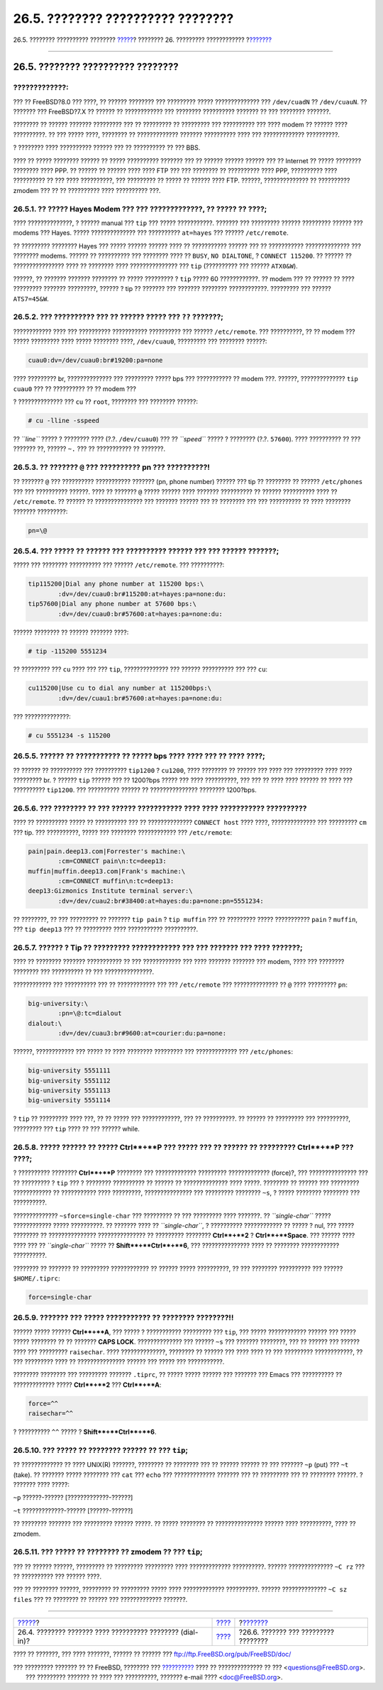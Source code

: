 ==================================
26.5. ???????? ?????????? ????????
==================================

.. raw:: html

   <div class="navheader">

26.5. ???????? ?????????? ????????
`????? <dialup.html>`__?
???????? 26. ????????? ????????????
?\ `??????? <serialconsole-setup.html>`__

--------------

.. raw:: html

   </div>

.. raw:: html

   <div class="sect1">

.. raw:: html

   <div class="titlepage" xmlns="">

.. raw:: html

   <div>

.. raw:: html

   <div>

26.5. ???????? ?????????? ????????
----------------------------------

.. raw:: html

   </div>

.. raw:: html

   </div>

.. raw:: html

   </div>

.. raw:: html

   <div class="warning" xmlns="">

?????????????:
~~~~~~~~~~~~~~

??? ?? FreeBSD?8.0 ??? ????, ?? ?????? ???????? ??? ????????? ?????
?????????????? ??? ``/dev/cuadN`` ?? ``/dev/cuauN``. ?? ??????? ???
FreeBSD?7.X ?? ?????? ?? ???????????? ??? ???????? ?????????? ??????? ??
??? ???????? ???????.

.. raw:: html

   </div>

???????? ?? ?????? ??????? ????????? ??? ?? ????????? ?? ????????? ???
?????????? ??? ???? modem ?? ?????? ???? ??????????. ?? ??? ????? ????,
???????? ?? ????????????? ??????? ?????????? ???? ??? ?????????????
??????????.

? ???????? ???? ?????????? ?????? ??? ?? ?????????? ?? ??? BBS.

???? ?? ????? ???????? ?????? ?? ????? ?????????? ??????? ??? ?? ??????
?????? ?????? ??? ?? Internet ?? ????? ???????? ???????? ???? PPP. ??
?????? ?? ?????? ???? ???? FTP ??? ??? ???????? ?? ?????????? ???? PPP,
?????????? ???? ?????????? ?? ??? ???? ??????????, ??? ????????? ??
????? ?? ?????? ???? FTP. ??????, ?????????????? ?? ?????????? zmodem
??? ?? ?? ?????????? ???? ?????????? ???.

.. raw:: html

   <div class="sect2">

.. raw:: html

   <div class="titlepage" xmlns="">

.. raw:: html

   <div>

.. raw:: html

   <div>

26.5.1. ?? ????? Hayes Modem ??? ??? ?????????????, ?? ????? ?? ????;
~~~~~~~~~~~~~~~~~~~~~~~~~~~~~~~~~~~~~~~~~~~~~~~~~~~~~~~~~~~~~~~~~~~~~

.. raw:: html

   </div>

.. raw:: html

   </div>

.. raw:: html

   </div>

???? ??????????????, ? ?????? manual ??? ``tip`` ??? ????? ???????????.
??????? ??? ????????? ?????? ????????? ?????? ??? modems ??? Hayes.
????? ?????????????? ??? ?????????? ``at=hayes`` ??? ??????
``/etc/remote``.

?? ????????? ???????? Hayes ??? ????? ?????? ?????? ???? ?? ???????????
?????? ??? ?? ??????????? ?????????????? ??? ???????? modems. ?????? ??
?????????? ??? ???????? ???? ?? ``BUSY``, ``NO DIALTONE``, ?
``CONNECT 115200``. ?? ?????? ?? ???????????????? ???? ?? ???????? ????
??????????????? ??? ``tip`` (?????????? ??? ?????? ``ATX0&W``).

??????, ?? ??????? ??????? ???????? ?? ????? ????????? ? ``tip`` ?????
60 ????????????. ?? modem ??? ?? ?????? ?? ???? ????????? ???????
?????????, ?????? ? tip ?? ??????? ??? ??????? ???????? ????????????.
????????? ??? ?????? ``ATS7=45&W``.

.. raw:: html

   </div>

.. raw:: html

   <div class="sect2">

.. raw:: html

   <div class="titlepage" xmlns="">

.. raw:: html

   <div>

.. raw:: html

   <div>

26.5.2. ??? ?????????? ??? ?? ?????? ????? ??? ``??`` ???????;
~~~~~~~~~~~~~~~~~~~~~~~~~~~~~~~~~~~~~~~~~~~~~~~~~~~~~~~~~~~~~~

.. raw:: html

   </div>

.. raw:: html

   </div>

.. raw:: html

   </div>

???????????? ???? ??? ?????????? ??????????? ?????????? ??? ??????
``/etc/remote``. ??? ??????????, ?? ?? modem ??? ????? ????????? ????
????? ???????? ????, ``/dev/cuau0``, ????????? ??? ???????? ??????:

.. code:: programlisting

    cuau0:dv=/dev/cuau0:br#19200:pa=none

???? ????????? br, ?????????????? ??? ????????? ????? bps ???
??????????? ?? modem ???. ??????, ?????????????? ``tip cuau0`` ??? ??
?????????? ?? ?? modem ???

? ?????????????? ??? ``cu`` ?? ``root``, ???????? ??? ???????? ??????:

.. code:: screen

    # cu -lline -sspeed

?? *``line``* ????? ? ???????? ???? (?.?. ``/dev/cuau0``) ??? ??
*``speed``* ????? ? ???????? (?.?. ``57600``). ???? ?????????? ?? ???
??????? ??, ?????? ``~.`` ??? ?? ??????????? ?? ???????.

.. raw:: html

   </div>

.. raw:: html

   <div class="sect2">

.. raw:: html

   <div class="titlepage" xmlns="">

.. raw:: html

   <div>

.. raw:: html

   <div>

26.5.3. ?? ??????? ``@`` ??? ?????????? pn ??? ??????????!
~~~~~~~~~~~~~~~~~~~~~~~~~~~~~~~~~~~~~~~~~~~~~~~~~~~~~~~~~~

.. raw:: html

   </div>

.. raw:: html

   </div>

.. raw:: html

   </div>

?? ??????? ``@`` ??? ?????????? ??????????? ??????? (pn, phone number)
?????? ??? tip ?? ???????? ?? ?????? ``/etc/phones`` ??? ??? ??????????
??????. ???? ?? ??????? ``@`` ????? ?????? ???? ??????? ?????????? ??
?????? ?????????? ???? ?? ``/etc/remote``. ?? ?????? ?? ???????????????
??? ??????? ?????? ??? ?? ???????? ??? ??? ?????????? ?? ???? ????????
??????? ?????????:

.. code:: programlisting

    pn=\@

.. raw:: html

   </div>

.. raw:: html

   <div class="sect2">

.. raw:: html

   <div class="titlepage" xmlns="">

.. raw:: html

   <div>

.. raw:: html

   <div>

26.5.4. ??? ????? ?? ?????? ??? ?????????? ?????? ??? ??? ?????? ???????;
~~~~~~~~~~~~~~~~~~~~~~~~~~~~~~~~~~~~~~~~~~~~~~~~~~~~~~~~~~~~~~~~~~~~~~~~~

.. raw:: html

   </div>

.. raw:: html

   </div>

.. raw:: html

   </div>

????? ??? ???????? ?????????? ??? ?????? ``/etc/remote``. ???
??????????:

.. code:: programlisting

    tip115200|Dial any phone number at 115200 bps:\
            :dv=/dev/cuau0:br#115200:at=hayes:pa=none:du:
    tip57600|Dial any phone number at 57600 bps:\
            :dv=/dev/cuau0:br#57600:at=hayes:pa=none:du:

?????? ???????? ?? ?????? ??????? ????:

.. code:: screen

    # tip -115200 5551234

?? ????????? ??? ``cu`` ???? ??? ??? ``tip``, ?????????????? ??? ??????
?????????? ??? ??? ``cu``:

.. code:: programlisting

    cu115200|Use cu to dial any number at 115200bps:\
            :dv=/dev/cuau1:br#57600:at=hayes:pa=none:du:

??? ??????????????:

.. code:: screen

    # cu 5551234 -s 115200

.. raw:: html

   </div>

.. raw:: html

   <div class="sect2">

.. raw:: html

   <div class="titlepage" xmlns="">

.. raw:: html

   <div>

.. raw:: html

   <div>

26.5.5. ?????? ?? ??????????? ?? ????? bps ???? ???? ??? ?? ???? ????;
~~~~~~~~~~~~~~~~~~~~~~~~~~~~~~~~~~~~~~~~~~~~~~~~~~~~~~~~~~~~~~~~~~~~~~

.. raw:: html

   </div>

.. raw:: html

   </div>

.. raw:: html

   </div>

?? ?????? ?? ?????????? ??? ?????????? ``tip1200`` ? ``cu1200``, ????
???????? ?? ?????? ??? ???? ??? ????????? ???? ???? ????????? br. ?
?????? ``tip`` ?????? ??? ?? 1200?bps ????? ??? ???? ??????????, ??? ???
?? ???? ???? ?????? ?? ???? ??? ?????????? ``tip1200``. ??? ??????????
?????? ?? ??????????????? ???????? 1200?bps.

.. raw:: html

   </div>

.. raw:: html

   <div class="sect2">

.. raw:: html

   <div class="titlepage" xmlns="">

.. raw:: html

   <div>

.. raw:: html

   <div>

26.5.6. ??? ???????? ?? ??? ?????? ??????????? ???? ???? ??????????? ??????????
~~~~~~~~~~~~~~~~~~~~~~~~~~~~~~~~~~~~~~~~~~~~~~~~~~~~~~~~~~~~~~~~~~~~~~~~~~~~~~~

.. raw:: html

   </div>

.. raw:: html

   </div>

.. raw:: html

   </div>

???? ?? ?????????? ????? ?? ?????????? ??? ?? ??????????????
``CONNECT host`` ???? ????, ?????????????? ??? ????????? ``cm`` ??? tip.
??? ??????????, ????? ??? ???????? ???????????? ??? ``/etc/remote``:

.. code:: programlisting

    pain|pain.deep13.com|Forrester's machine:\
            :cm=CONNECT pain\n:tc=deep13:
    muffin|muffin.deep13.com|Frank's machine:\
            :cm=CONNECT muffin\n:tc=deep13:
    deep13:Gizmonics Institute terminal server:\
            :dv=/dev/cuau2:br#38400:at=hayes:du:pa=none:pn=5551234:

?? ????????, ?? ??? ????????? ?? ??????? ``tip pain`` ? ``tip muffin``
??? ?? ????????? ????? ??????????? ``pain`` ? ``muffin``, ???
``tip deep13`` ??? ?? ????????? ???? ??????????? ??????????.

.. raw:: html

   </div>

.. raw:: html

   <div class="sect2">

.. raw:: html

   <div class="titlepage" xmlns="">

.. raw:: html

   <div>

.. raw:: html

   <div>

26.5.7. ?????? ? Tip ?? ????????? ???????????? ??? ??? ??????? ??? ???? ???????;
~~~~~~~~~~~~~~~~~~~~~~~~~~~~~~~~~~~~~~~~~~~~~~~~~~~~~~~~~~~~~~~~~~~~~~~~~~~~~~~~

.. raw:: html

   </div>

.. raw:: html

   </div>

.. raw:: html

   </div>

???? ?? ???????? ??????? ??????????? ?? ??? ???????????? ??? ????
??????? ??????? ??? modem, ???? ??? ???????? ???????? ??? ?????????? ??
??? ???????????????.

???????????? ??? ?????????? ??? ?? ???????????? ??? ??? ``/etc/remote``
??? ?????????????? ?? ``@`` ???? ????????? ``pn``:

.. code:: programlisting

    big-university:\
            :pn=\@:tc=dialout
    dialout:\
            :dv=/dev/cuau3:br#9600:at=courier:du:pa=none:

??????, ???????????? ??? ????? ?? ???? ???????? ????????? ???
????????????? ??? ``/etc/phones``:

.. code:: programlisting

    big-university 5551111
    big-university 5551112
    big-university 5551113
    big-university 5551114

? ``tip`` ?? ????????? ???? ???, ?? ?? ????? ??? ????????????, ??? ??
??????????. ?? ?????? ?? ????????? ??? ??????????, ????????? ??? ``tip``
???? ?? ??? ?????? while.

.. raw:: html

   </div>

.. raw:: html

   <div class="sect2">

.. raw:: html

   <div class="titlepage" xmlns="">

.. raw:: html

   <div>

.. raw:: html

   <div>

26.5.8. ????? ?????? ?? ????? **Ctrl**+**P** ??? ????? ??? ?? ?????? ?? ????????? **Ctrl**+**P** ??? ????;
~~~~~~~~~~~~~~~~~~~~~~~~~~~~~~~~~~~~~~~~~~~~~~~~~~~~~~~~~~~~~~~~~~~~~~~~~~~~~~~~~~~~~~~~~~~~~~~~~~~~~~~~~~

.. raw:: html

   </div>

.. raw:: html

   </div>

.. raw:: html

   </div>

? ?????????? ???????? **Ctrl**+**P** ???????? ??? ?????????????
????????? ????????????? (force)?, ??? ??????????????? ??? ?? ????????? ?
``tip`` ??? ? ???????? ?????????? ?? ?????? ?? ?????????????? ????
?????. ???????? ?? ?????? ??? ????????? ???????????? ?? ??????????? ????
?????????, ??????????????? ??? ????????? ???????? ``~s``, ? ?????
???????? ???????? ??? ??????????.

?????????????? ``~sforce=single-char`` ??? ????????? ?? ??? ?????????
???? ???????. ?? *``single-char``* ????? ???????????? ????? ??????????.
?? ??????? ???? ?? *``single-char``*, ? ?????????? ???????????? ?? ?????
? nul, ??? ????? ???????? ?? ??????????????? ??????????????? ??
????????? ???????? **Ctrl**+**2** ? **Ctrl**+**Space**. ??? ?????? ????
???? ??? ?? *``single-char``* ????? ?? **Shift**+**Ctrl**+**6**, ???
??????????????? ???? ?? ???????? ???????????? ??????????.

???????? ?? ??????? ?? ????????? ???????????? ?? ?????? ?????
??????????, ?? ??? ???????? ?????????? ??? ?????? ``$HOME/.tiprc``:

.. code:: programlisting

    force=single-char

.. raw:: html

   </div>

.. raw:: html

   <div class="sect2">

.. raw:: html

   <div class="titlepage" xmlns="">

.. raw:: html

   <div>

.. raw:: html

   <div>

26.5.9. ??????? ??? ????? ??????????? ?? ???????? ????????!!
~~~~~~~~~~~~~~~~~~~~~~~~~~~~~~~~~~~~~~~~~~~~~~~~~~~~~~~~~~~~

.. raw:: html

   </div>

.. raw:: html

   </div>

.. raw:: html

   </div>

?????? ????? ?????? **Ctrl**+**A**, ??? ????? ? ??????????? ?????????
??? ``tip``, ??? ????? ???????????? ?????? ??? ????? ????? ???????? ??
?? ??????? **CAPS LOCK**. ?????????????? ??? ?????? ``~s`` ??? ???????
????????, ??? ?? ?????? ??? ?????? ???? ??? ????????? ``raisechar``.
???? ??????????????, ???????? ?? ?????? ??? ???? ???? ?? ??? ?????????
????????????, ?? ??? ????????? ???? ?? ??????????????? ?????? ??? ?????
??? ???????????.

???????? ???????? ??? ????????? ??????? ``.tiprc``, ?? ????? ?????
?????? ??? ??????? ??? Emacs ??? ?????????? ?? ????????????? ?????
**Ctrl**+**2** ??? **Ctrl**+**A**:

.. code:: programlisting

    force=^^
    raisechar=^^

? ?????????? ``^^`` ????? ? **Shift**+**Ctrl**+**6**.

.. raw:: html

   </div>

.. raw:: html

   <div class="sect2">

.. raw:: html

   <div class="titlepage" xmlns="">

.. raw:: html

   <div>

.. raw:: html

   <div>

26.5.10. ??? ????? ?? ???????? ?????? ?? ??? ``tip``;
~~~~~~~~~~~~~~~~~~~~~~~~~~~~~~~~~~~~~~~~~~~~~~~~~~~~~

.. raw:: html

   </div>

.. raw:: html

   </div>

.. raw:: html

   </div>

?? ????????????? ?? ???? UNIX(R) ???????, ???????? ?? ???????? ??? ??
?????? ?????? ?? ??? ??????? ``~p`` (put) ??? ``~t`` (take). ?? ???????
????? ???????? ??? ``cat`` ??? ``echo`` ??? ????????????? ??????? ??? ??
????????? ??? ?? ???????? ??????. ? ??????? ???? ?????:

.. raw:: html

   <div class="cmdsynopsis">

``~p`` ??????-?????? [?????????????-??????]

.. raw:: html

   </div>

.. raw:: html

   <div class="cmdsynopsis">

``~t`` ?????????????-?????? [??????-??????]

.. raw:: html

   </div>

?? ???????? ??????? ??? ????????? ?????? ?????. ?? ????? ???????? ??
??????????????? ?????? ???? ??????????, ???? ?? zmodem.

.. raw:: html

   </div>

.. raw:: html

   <div class="sect2">

.. raw:: html

   <div class="titlepage" xmlns="">

.. raw:: html

   <div>

.. raw:: html

   <div>

26.5.11. ??? ????? ?? ???????? ?? zmodem ?? ??? ``tip``;
~~~~~~~~~~~~~~~~~~~~~~~~~~~~~~~~~~~~~~~~~~~~~~~~~~~~~~~~

.. raw:: html

   </div>

.. raw:: html

   </div>

.. raw:: html

   </div>

??? ?? ?????? ??????, ????????? ?? ????????? ????????? ????
????????????? ??????????. ?????? ?????????????? ``~C rz`` ??? ??
?????????? ??? ?????? ????.

??? ?? ???????? ??????, ????????? ?? ????????? ????? ???? ?????????????
??????????. ?????? ?????????????? ``~C sz files`` ??? ?? ???????? ??
?????? ??? ????????????? ???????.

.. raw:: html

   </div>

.. raw:: html

   </div>

.. raw:: html

   <div class="navfooter">

--------------

+--------------------------------------------------------------+-------------------------------+---------------------------------------------+
| `????? <dialup.html>`__?                                     | `???? <serialcomms.html>`__   | ?\ `??????? <serialconsole-setup.html>`__   |
+--------------------------------------------------------------+-------------------------------+---------------------------------------------+
| 26.4. ???????? ??????? ???? ?????????? ???????? (dial-in)?   | `???? <index.html>`__         | ?26.6. ??????? ??? ????????? ????????       |
+--------------------------------------------------------------+-------------------------------+---------------------------------------------+

.. raw:: html

   </div>

???? ?? ???????, ??? ???? ???????, ?????? ?? ?????? ???
ftp://ftp.FreeBSD.org/pub/FreeBSD/doc/

| ??? ????????? ??????? ?? ?? FreeBSD, ???????? ???
  `?????????? <http://www.FreeBSD.org/docs.html>`__ ???? ??
  ?????????????? ?? ??? <questions@FreeBSD.org\ >.
|  ??? ????????? ??????? ?? ???? ??? ??????????, ??????? e-mail ????
  <doc@FreeBSD.org\ >.
